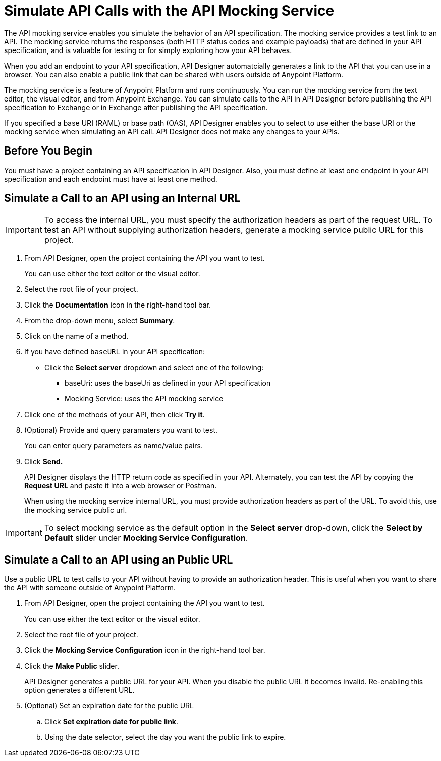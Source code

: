 = Simulate API Calls with the API Mocking Service

The API mocking service enables you simulate the behavior of an API specification. The mocking service provides a test link to an API. The mocking service returns the responses (both HTTP status codes and example payloads) that are defined in your API specification, and is valuable for testing or for simply exploring how your API behaves. 

When you add an endpoint to your API specification, API Designer automatcially generates a link to the API that you can use in a browser. You can also enable a public link that can be shared with users outside of Anypoint Platform.

The mocking service is a feature of Anypoint Platform and runs continuously. You can run the mocking service from the text editor, the visual editor, and from Anypoint Exchange. You can simulate calls to the API in API Designer before publishing the API specification to Exchange or in Exchange after publishing the API specification.

If you specified a base URI (RAML) or base path (OAS), API Designer enables you to select to use either the base URI or the mocking service when simulating an API call. API Designer does not make any changes to your APIs.

== Before You Begin

You must have a project containing an API specification in API Designer. Also, you must define at least one endpoint in your API specification and each endpoint must have at least one method.

== Simulate a Call to an API using an Internal URL

[IMPORTANT]
====
To access the internal URL, you must specify the authorization headers as part of the request URL. To test an API without supplying authorization headers, generate a mocking service public URL for this project.
====

. From API Designer, open the project containing the API you want to test.
+ 
You can use either the text editor or the visual editor.
. Select the root file of your project.
. Click the *Documentation* icon in the right-hand tool bar.
. From the drop-down menu, select *Summary*.
. Click on the name of a method.
. If you have defined `baseURL` in your API specification:
+ 
* Click the *Select server* dropdown and select one of the following:
+
** baseUri: uses the baseUri as defined in your API specification
** Mocking Service: uses the API mocking service 

. Click one of the methods of your API, then click *Try it*.
. (Optional) Provide and query paramaters you want to test.
+
You can enter query parameters as name/value pairs.
. Click *Send.*
+
API Designer displays the HTTP return code as specified in your API. Alternately, you can test the API by copying the *Request URL* and paste it into a web browser or Postman. 
+
When using the mocking service internal URL, you must provide authorization headers as part of the URL. To avoid this, use the mocking service public url.

[IMPORTANT]
====
To select mocking service as the default option in the *Select server* drop-down, click the *Select by Default* slider under *Mocking Service Configuration*.
====

== Simulate a Call to an API using an Public URL

Use a public URL to test calls to your API without having to provide an authorization header. This is useful when you want to share the API with someone outside of Anypoint Platform.

. From API Designer, open the project containing the API you want to test.
+ 
You can use either the text editor or the visual editor.
. Select the root file of your project.
. Click the *Mocking Service Configuration* icon in the right-hand tool bar.
. Click the *Make Public* slider.
+
API Designer generates a public URL for your API. When you disable the public URL it becomes invalid. Re-enabling this option generates a different URL.

. (Optional) Set an expiration date for the public URL
.. Click *Set expiration date for public link*.
.. Using the date selector, select the day you want the public link to expire.


